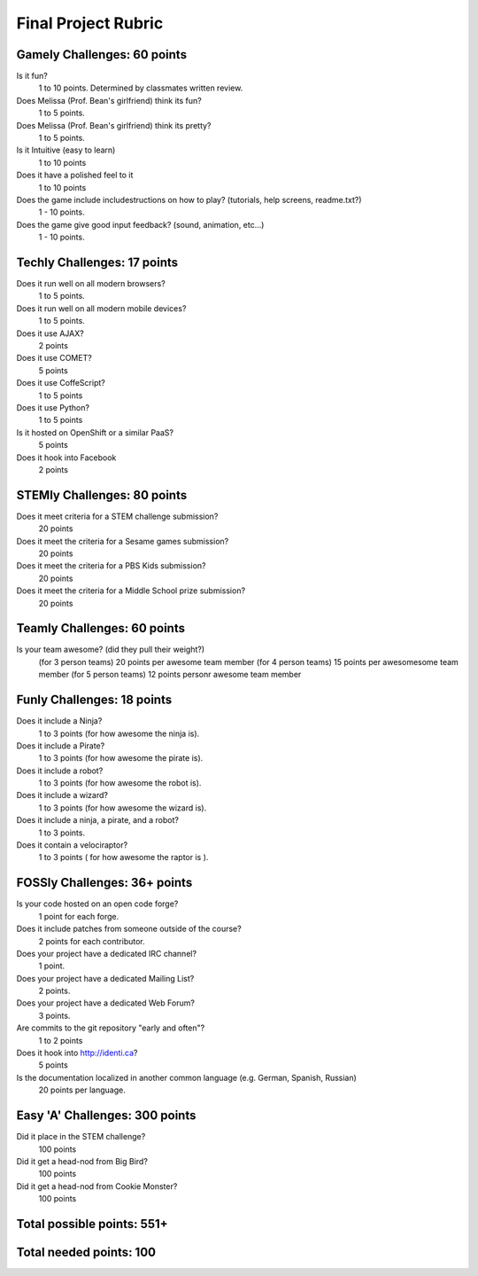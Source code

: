 Final Project Rubric
====================

Gamely Challenges: 60 points
----------------------------
Is it fun?
    1 to 10 points.  Determined by classmates written review.

Does Melissa (Prof. Bean's girlfriend) think its fun?
    1 to 5 points.

Does Melissa (Prof. Bean's girlfriend) think its pretty?
    1 to 5 points.

Is it Intuitive (easy to learn)
    1 to 10 points

Does it have a polished feel to it
    1 to 10 points

Does the game include includestructions on how to play? (tutorials, help screens, readme.txt?)
    1 -   10 points.

Does the game give good input feedback? (sound, animation, etc...)
    1 - 10 points.

Techly Challenges: 17 points
----------------------------
Does it run well on all modern browsers?
    1 to 5 points.

Does it run well on all modern mobile devices?
    1 to 5 points.

Does it use AJAX?
    2 points

Does it use COMET?
    5 points

Does it use CoffeScript?
    1 to 5 points

Does it use Python?
    1 to 5 points

Is it hosted on OpenShift or a similar PaaS?
    5 points

Does it hook into Facebook
    2 points
STEMly Challenges: 80 points
-----------------------------
Does it meet criteria for a STEM challenge submission?
    20 points

Does it meet the criteria for a Sesame games submission?
    20 points

Does it meet the criteria for a PBS Kids submission?
    20 points

Does it meet the criteria for a Middle School prize submission?
    20 points

Teamly Challenges: 60 points
----------------------------
Is your team awesome? (did they pull their weight?)
      (for 3 person teams) 20 points per awesome team member
      (for 4 person teams) 15 points per awesomesome team member
      (for 5 person teams) 12 points personr awesome team member

Funly Challenges: 18 points
----------------------------
Does it include a Ninja?
    1 to 3 points (for how awesome the ninja is).

Does it include a Pirate?
    1 to 3 points (for how awesome the pirate is).

Does it include a robot?
    1 to 3 points (for how awesome the robot is).

Does it include a wizard?
    1 to 3 points (for how awesome the wizard is).

Does it include a ninja, a pirate, and a robot?
    1 to 3 points.

Does it contain a velociraptor?
    1 to 3 points ( for how awesome the raptor is ).

FOSSly Challenges: 36+ points
-----------------------------
Is your code hosted on an open code forge?
    1 point for each forge.

Does it include patches from someone outside of the course?
    2 points for each contributor.

Does your project have a dedicated IRC channel?
    1 point.

Does your project have a dedicated Mailing List?
    2 points.

Does your project have a dedicated Web Forum?
    3 points.

Are commits to the git repository "early and often"?
    1 to 2 points

Does it hook into http://identi.ca?
    5 points

Is the documentation localized in another common language (e.g. German, Spanish, Russian)
    20 points per language.

Easy 'A' Challenges: 300 points
-------------------------------
Did it place in the STEM challenge?
    100 points

Did it get a head-nod from Big Bird?
    100 points

Did it get a head-nod from Cookie Monster?
    100 points

Total possible points:  551+
----------------------------

Total needed points: 100
------------------------
